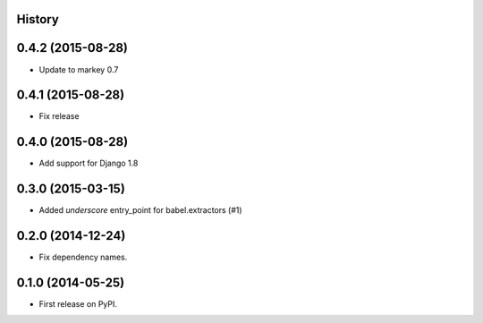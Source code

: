 .. :changelog:

History
-------


0.4.2 (2015-08-28)
------------------

* Update to markey 0.7

0.4.1 (2015-08-28)
------------------

* Fix release

0.4.0 (2015-08-28)
------------------

* Add support for Django 1.8

0.3.0 (2015-03-15)
------------------

* Added `underscore` entry_point for babel.extractors (#1)

0.2.0 (2014-12-24)
------------------

* Fix dependency names.

0.1.0 (2014-05-25)
------------------

* First release on PyPI.

